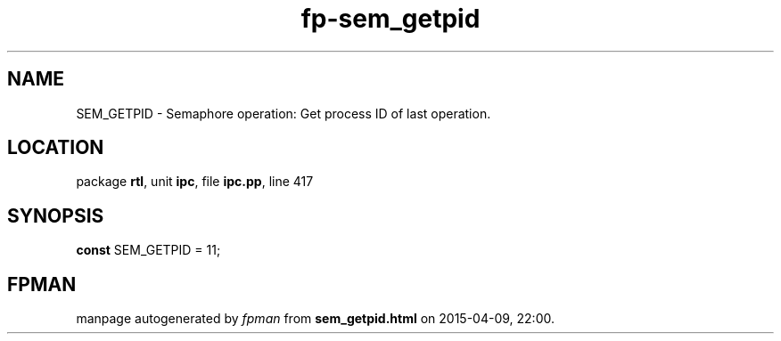 .\" file autogenerated by fpman
.TH "fp-sem_getpid" 3 "2014-03-14" "fpman" "Free Pascal Programmer's Manual"
.SH NAME
SEM_GETPID - Semaphore operation: Get process ID of last operation.
.SH LOCATION
package \fBrtl\fR, unit \fBipc\fR, file \fBipc.pp\fR, line 417
.SH SYNOPSIS
\fBconst\fR SEM_GETPID = 11;

.SH FPMAN
manpage autogenerated by \fIfpman\fR from \fBsem_getpid.html\fR on 2015-04-09, 22:00.

